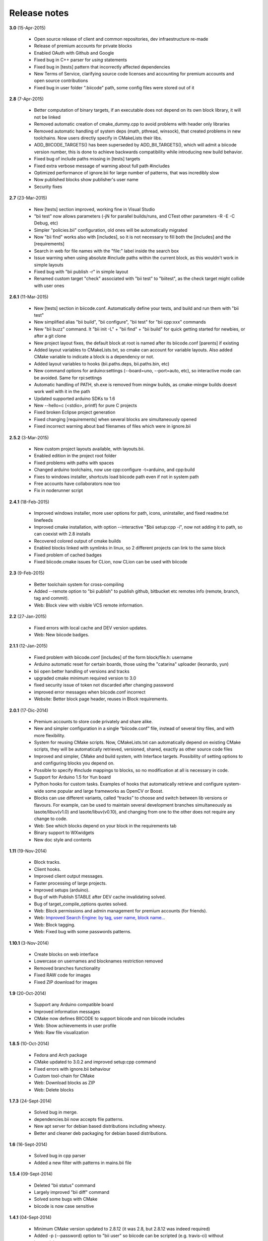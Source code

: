 .. _release_notes:

Release notes
=============


**3.0** (15-Apr-2015)

        * Open source release of client and common repositories, dev infraestructure re-made
        * Release of premium accounts for private blocks
        * Enabled OAuth with Github and Google
        * Fixed bug in C++ parser for `using` statements
        * Fixed bug in [tests] pattern that incorrectly affected dependencies
        * New Terms of Service, clarifying source code licenses and accounting for premium accounts and open source contributions
        * Fixed bug in user folder ".biicode" path, some config files were stored out of it

 
**2.8** (7-Apr-2015)

	* Better computation of binary targets, if an executable does not depend on its own block library, it will not be linked
	* Removed automatic creation of cmake_dummy.cpp to avoid problems with header only libraries
	* Removed automatic handling of system deps (math, pthread, winsock), that created problems in new toolchains. Now users directly specify in CMakeLists their libs.
	* ADD_BIICODE_TARGETS() has been superseded by ADD_BII_TARGETS(), which will admit a biicode version number, this is done to achieve backwards compatibility while introducing new build behavior.
	* Fixed bug of include paths missing in [tests] targets
	* Fixed extra verbose message of warning about full path #includes
	* Optimized performance of ignore.bii for large number of patterns, that was incredibly slow
	* Now published blocks show publisher's user name
	* Security fixes
	
	
**2.7** (23-Mar-2015)

	* New [tests] section improved, working fine in Visual Studio
	* "bii test" now allows parameters (-jN for parallel builds/runs, and CTest other parameters -R -E -C Debug, etc)
	* Simpler "policies.bii" configuration, old ones will be automatically migrated
	* Now "bii find" works also with [includes], so it is not necessary to fill both the [includes] and the [requirements]
	* Search in web for file names with the "file:" label inside the search box
	* Issue warning when using absolute #include paths within the current block, as this wouldn't work in simple layouts
	* Fixed bug with "bii publish -r" in simple layout
	* Renamed custom target "check" associated with "bii test" to "biitest", as the check target might collide with user ones
	
	
**2.6.1** (11-Mar-2015)

	* New [tests] section in biicode.conf. Automatically define your tests, and build and run them with "bii test"
	* New simplified alias "bii build", "bii configure", "bii test" for "bii cpp:xxx" commands
	* New "bii buzz" command. It "bii init -L" + "bii find" + "bii build" for quick getting started for newbies, or after a git clone
	* New project layout fixes, the default block at root is named after its biicode.conf [parents] if existing
	* Added layout variables to CMakeLists.txt, so cmake can account for variable layouts. Also added CMake variable to indicate a block is a dependency or not.
	* Added layout variables to hooks (bii.paths.deps, bii.paths.bin, etc)
	* New command options for arduino:settings (--board=uno, --port=auto, etc), so interactive mode can be avoided. Same for rpi:settings
	* Automatic handling of PATH, sh.exe is removed from mingw builds, as cmake-mingw builds doesnt work well with it in the path
	* Updated supported arduino SDKs to 1.6
	* New --hello=c (<stdio>, printf) for pure C projects
	* Fixed broken Eclipse project generation
	* Fixed changing [requirements] when several blocks are simultaneously opened
	* Fixed incorrect warning about bad filenames of files which were in ignore.bii
	
	
**2.5.2** (3-Mar-2015)

	* New custom project layouts available, with layouts.bii. 
	* Enabled edition in the project root folder
	* Fixed problems with paths with spaces
	* Changed arduino toolchains, now use cpp:configure -t=arduino, and cpp:build
	* Fixes to windows installer, shortcuts load biicode path even if not in system path
	* Free accounts have collaborators now too
	* Fix in noderunner script


**2.4.1** (18-Feb-2015)

	* Improved windows installer, more user options for path, icons, uninstaller, and fixed readme.txt linefeeds
	* Improved cmake installation, with option --interactive "$bii setup:cpp -i", now not adding it to path, so can coexist with 2.8 installs
	* Recovered colored output of cmake builds
	* Enabled blocks linked with symlinks in linux, so 2 different projects can link to the same block
        * Fixed problem of cached badges
        * Fixed biicode.cmake issues for CLion, now CLion can be used with biicode
	

**2.3** (9-Feb-2015)

	* Better toolchain system for cross-compiling
	* Added --remote option to "bii publish" to publish github, bitbucket etc remotes info (remote, branch, tag and commit).
	* Web: Block view with visible VCS remote information.

**2.2** (27-Jan-2015)

	* Fixed errors with local cache and DEV version updates.
	* Web: New biicode badges.

**2.1.1** (12-Jan-2015)

	* Fixed problem with biicode.conf [includes] of the form  block/file.h: username
	* Arduino automatic reset for certain boards, those using the "catarina" uploader (leonardo, yun)
	* bii open better handling of versions and tracks
	* upgraded cmake minimum required version to 3.0
	* fixed security issue of token not discarded after changing password
	* improved error messages when biicode.conf incorrect
	* Website: Better block page header, reuses in Block requirements.

**2.0.1** (17-Dic-2014)

	* Premium accounts to store code privately and share alike. 
	* New and simpler configuration in a single “biicode.conf” file, instead of several tiny files, and with more flexibility.
	* System for reusing CMake scripts. Now, CMakeLists.txt can automatically depend on existing CMake scripts, they will be automatically retrieved, versioned, shared, exactly as other source code files
	* Improved and simpler, CMake and build system, with Interface targets. Possibility of setting options to and configuring blocks you depend on. 
	* Possible to specify #include mappings to blocks, so no modification at all is necessary in code.
	* Support for Arduino 1.5 for Yun board 
	* Python hooks for custom tasks. Examples of hooks that automatically retrieve and configure system-wide some popular and large frameworks as OpenCV or Boost.
	* Blocks can use different variants, called “tracks” to choose and switch between lib versions or flavours. For example, can be used to maintain several development branches simultaneously as lasote/libuv(v1.0) and lasote/libuv(v0.10), and changing from one to the other does not require any change to code.
	* Web: See which blocks depend on your block in the requirements tab 
	* Binary support to WXwidgets
	* New doc style and contents

**1.11** (19-Nov-2014)

	* Block tracks.
	* Client hooks.
	* Improved client output messages.
	* Faster processing of large projects.
	* Improved setups (arduino).
	* Bug of with Publish STABLE after DEV cache invalidating solved.
	* Bug of target_compile_options quotes solved.
	* Web: Block permissions and admin management for premium accounts (for friends).
	* Web: `Improved Search Engine: by tag, user name, block name... <http://blog.biicode.com/improved-search-engine-elastic-search/>`_
	* Web: Block tagging.
	* Web: Fixed bug with some passwords patterns.

**1.10.1** (3-Nov-2014)

	* Create blocks on web interface
	* Lowercase on usernames and blocknames restriction removed
	* Removed branches functionality
	* Fixed RAW code for images
	* Fixed ZIP download for images

**1.9** (20-Oct-2014)

	* Support any Arduino compatible board
	* Improved information messages
	* CMake now defines BIICODE to support biicode and non biicode includes
	* Web: Show achievements in user profile
	* Web: Raw file visualization

**1.8.5** (10-Oct-2014)

	* Fedora and Arch package
	* CMake updated to 3.0.2 and improved setup:cpp command
	* Fixed errors with ignore.bii behaviour
	* Custom tool-chain for CMake
	* Web: Download blocks as ZIP
	* Web: Delete blocks

**1.7.3** (24-Sept-2014)

	* Solved bug in merge.
	* dependencies.bii now accepts file patterns.
	* New apt server for debian based distributions including wheezy.
	* Better and cleaner deb packaging for debian based distributions.

**1.6** (16-Sept-2014)

	* Solved bug in cpp parser
	* Added a new filter with patterns in mains.bii file

**1.5.4** (09-Sept-2014)

	* Deleted "bii status" command
	* Largely improved "bii diff" command
	* Solved some bugs with CMake
	* biicode is now case sensitive

**1.4.1** (04-Sept-2014)

	* Minimum CMake version updated to 2.8.12 (it was 2.8, but 2.8.12 was indeed required)
	* Added -p (--password) option to "bii user" so biicode can be scripted (e.g. travis-ci) without interactivity
	* Largely improved "bii deps" command
	* New structure and data of "xxx_vars.cmake" files, allowing choosing to build or not in block library (both static and shared), with better embedded comment string docs
	* CMake printing of built targets
	* CMake path inserted for upgrades to cmake 3.0 in bii setup:cpp
	* Files in web user profile ordered alphabetically
	* Bug of web navigation back-forth solved

**1.3.3** (21-08-2014)

	* Bugfix: colored output

**1.3.2 (13-08-2014)**

	* Bugfix: login not required anymore when not really needed
	* Web performance improvements  

**1.2.1 (07-08-2014)**

	* Bugfix for recursive system dependencies compilation

**1.2 (06-08-2014)**

	* Bugfix Open command computed deps incorrectly
	* Bugfix Incorrect find policies for DEV versions
	* Bugfix Solved transitivity problems in cmake for complex deps
	* Rpi cmake pre-built custom package
	* UX Improvements
	* Web fixes:
	* Files tree alphabetically ordered
	* Show pictures in blocks
	* Fixed log in and password recovery

**1.1.1 (25-07-2014)**

	* Bugfixes
	* UX Improvements
	* Web Bugfixes, dependencies and deps graph

**1.0.4 (25-07-2014)**

	* Bugfixes
	* UX Improvements

**1.0.1 (15-07-2014)**

	* No sign up required
	* No more workspaces, any folder can hold a project
	* Plain configuration files
	* Simplified project settings
	* Relative includes allowed
	* Configuration options with CMake (extensible)
	* Bugfixes
	* Improved web-page

**0.17.3 (28-06-2014)**

	* Bugfixes in arduino build (bad transitive dependencies)
	* Bugfixes in Raspberry Pi commands
	* Reduced Arduino.cmake and CMakelists.txt for arduino projects
	* Bugfixes in deps command

**0.16 (24-04-2014)**

	* Improved project graph visualization
	* Bugfixes in publish command

**0.15.3 (11-04-14)**

	* Now work, find and upload can be done from arduino monitor GUI
	* Output information improvements
	* Auto remove empty dep folders
	* Arduino selection improvements, now you can select among different connected devices
	* Improved readme.md layout
	* Relative imports within the same block allowed

**0.14.1 (03-04-14)**

	* Fixed Ubuntu 64b installation issues
	* Arduino serial monitor (GUI) improvements
	* Bugfixes
	* Node integration improvement
	* Improved block deletion support

**0.13.1 (28-03-14)**

	* Bugfixes in arduino build
	* Now you can upload to the arduino from the serial monitor
	* Better Node.js support
	* ``bii clean`` command now deletes the build folder
	* Removed main and class creation wizards
	* Removed ``bii cpp:exe`` command
	* Projects and Blocks can now be deleted from your user profile web page

**0.12 (21-03-14)**

	* Allow to define MS Visual version from cpp:settings
	* Arduino bugfixes
	* Git support improvements

**0.11.1 (14-03-14)**

	* New installation wizards for C++, Arduino, and Raspberry Pi
	* Arduino port automatic detection. The ``bii arduino:usb`` command is deprecated
	* Removed ``environment.bii`` config file
	* Add direct access icon for Windows biicode client
	* Fix find bug
	* Fix local cache bug
	* Nicer ``bii arduino:monitor`` in MacOS
	* Removed ``--default`` option in ``bii init`` and ``bii new``. New parameters for ``bii new`` command.
	* Enry points automatic detection in files with ``setup`` and ``loop`` functions
	* Adding ``import`` as valid preprocessor directive.

**0.10 (21-02-14)**

	* Removed the workspace ``default_settings.bii`` file. Now, new projects' settings are obtained from the workspace ``environment.bii`` file.
	* Node.js support
	* Debian wheezy support
	* Fix a bug that caused open to fail if the block was already in edition

**0.09 (13-02-14)**

	* There is a brand new visualization in browser of projects and dependencies with "$bii deps --graph"
	* minor bugfixes
	* improved :ref:`open command<bii_open_command>`, now any block can be open inside a project
	* improved performance of finds in server and connections pools
	* setup totally new. Only setup:cpp working now experimentaly. Also rpi:setup moved to setup:rpi
	* apt-get repository for debian based (ubuntu, raspbian) distributions
	* new "bii info" command

**0.08 (5-Feb-14)**

	* Merge bugfixes
	* Project download bugfixes
	* Size and performance optimizations in macos and linux clients

**0.07.2 (31-Jan-14)**

	* Merge bugfixes
	* Various bugfixes
	* Deps output improved

**0.06.2 (28-Jan-14)**

	* Added :ref:`arduino support <arduino>`
	* Created raspbian native client
	* Improved python native libraries
	* Improved virtual cells management
	* :ref:`Policies <policies>` made easier and now  user find their own DEV (in master branches) versions by default
	* Bugfixes
	* Added new tagging system comments_tags.
	* Added cpp:exe command that allows executing an already compiled binary w/o recompiling
	* Improved renaming support
	* Adding OpenGL ES for RPI project generation
	* Improved cpp wizard

**0.05 (10-Jan-14)**

	* Raspberry now using rsync instead of scp
	* Wizard rpi:setup for automatic install of cross compilers
	* New breadcrumb navigation bar for blocks in browser
	* Reduced computation by an order of magnitude, especially noticeable in large projects
	* Fixed bugs in parsers, that kept old state even the file was modified
	* Improved normalization of endlines, for handling also \\r
	* Fixed bug of not finding new dependencies of files in already dependents blocks

**0.04 (20-Dec-13)**

	* Improved wizards behavior
	* Added cookies announcement in web as dictated by law

**0.03.4 (17-Dec-13)**

	* Init and new configuration wizards
	* Improved Eclipse support. You can read about it :ref:`here <ide_eclipse>`
	* Improved Raspberry Pi support.
	* Changed project structure. It's now easier.
	* User can edit cmakes.

**0.02.3 (2-Dec-13)**

	* Experimental upload-download of projects to biicode, so it is not necessary to publish to keep working in other computer.
	* Navigation of uploaded projects in the web
	* Updated exe creation to pyinstaller2.1, as 2.0 had some problems in some windows installs.
	* Creation (experimental) of dynamic libraries from C code. Integration from python code with cffi.
	* Improved use of biicode for C/C++ dev with RaspberryPI (linux only)

**0.01.11 (28-Oct-13)**

	* Fixed bug in Eclipse Cmake generated project with empty targets
	* Fixed bug that failed when trying to reuse just a data file from another published block (not reusing sources)
	* Fixed bug of virtual cells in fortran, due to the "include" does not require to build source file
	* Improved NMake support, launching vcvarsall in a .bat file to include environment variables
	* Web loads much improved, loading of files with Ajax, rendering of color syntax highlighting with JS, client side and paginated to handle large files
	* Web styles improvements, back and forward buttons
	* Solved bug of project with multiple src blocks, that was overwriting references to dep blocks
	* WxWidgets binary support improved
	* Improved handling of python imports, solved bug that didnt renamed properly to absolute imports
	* Ctrl+C when init bug fixed (it created empty, wrong workspace)
	* Applied some limits and constraints to block sizes, file sizes, number of files in a block and in a project

**0.01.10.1**

	* Fixed bug of crash when dep folder had connected cpp_rules files

**0.01.10**

	* Setup & install in windows problem with setting PATH of biicode solved
	* Defined C++0x as default, with possibility of changing it in settings
	* Changed "find" command, now with parameters "update", "downgrade", "modify"
	* Block referencing in client changed from full "owner/creator/block/branch" to "creator/block (owner/branch)"
	* Improved setup tools, mainly  setup:cpp and setup:node, they update the Environment.bii
	* Improved cpp:wizard to create classes and mains
	* "dependencies.bii" now able to add, remove and redefine dependencies manually
	* SyntaxHighligher done in browser instead of server to avoid timeouts while browsing large code files
	* Solved some bugs in renaming files
	* Transitive propagation of cpp_rules from libraries to executables requiring those libraries.
	* Solved bugs for user login camelcase
	* checkout --deps --force flow improved
	* Use system proxy

**0.01.9**

	* Added check of client version, so clients are informed about new releases and deprecated versions, with a download URL
	* bii deps --detail command improved showing data dependencies and type of file
	* Solved bugs in virtual resources that didn't let reuse published virtual resources
	* cpp_rules files now can accept multiple statements per rule as well as rules without condition and else clauses
	* Improved merge, but still very experimental
	* Solved bug that allowed to "find" dependencies with cycles to own project blocks
	* bii deps --graph now working, showing project block graph in browser
	* Fixed problem with renaming files.
	* Solved bug with user login upper-lower case mismatch
	* Improved possibility of editing directly in dep folder, but still discouraged practice.
	* Improved detection of implicit implementations in CPP with static class variables.
	* Added preliminary support for fortran, and improved java and node; still experimental languages
	* Changed folders in node, now using NODE_PATH variable so they dont have to be named node_modules
